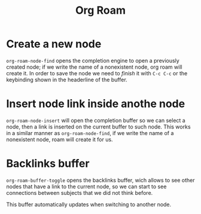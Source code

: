 #+title: Org Roam

* Create a new node
=org-roam-node-find= opens the completion engine to open a previously created
node; if we write the name of a nonexistent node, org roam will create it. In order to
save the node we need to /finish/ it with =C-c C-c= or the keybinding shown in the
headerline of the buffer.

* Insert node link inside anothe node
=org-roam-node-insert= will open the completion buffer so we can select a node,
then a link is inserted on the current buffer to such node. This works in a
similar manner as =org-roam-node-find=, if we write the name of a nonexistent
node, roam will create it for us.
* Backlinks buffer
=org-roam-buffer-toggle= opens the backlinks buffer, wich allows to see other
nodes that have a link to the current node, so we can start to see connections
between subjects that we did not think before.

This buffer automatically updates when switching to another node.
